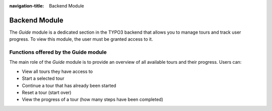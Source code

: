 :navigation-title: Backend Module
..  _backend-module:

==============
Backend Module
==============

The `Guide` module is a dedicated section in the TYPO3 backend that allows you to manage tours and track user progress.
To view this module, the user must be granted access to it.

..  _guide-module-functions:

Functions offered by the Guide module
=====================================

The main role of the *Guide* module is to provide an overview of all available tours and their progress.
Users can:

*   View all tours they have access to
*   Start a selected tour
*   Continue a tour that has already been started
*   Reset a tour (start over)
*   View the progress of a tour (how many steps have been completed)